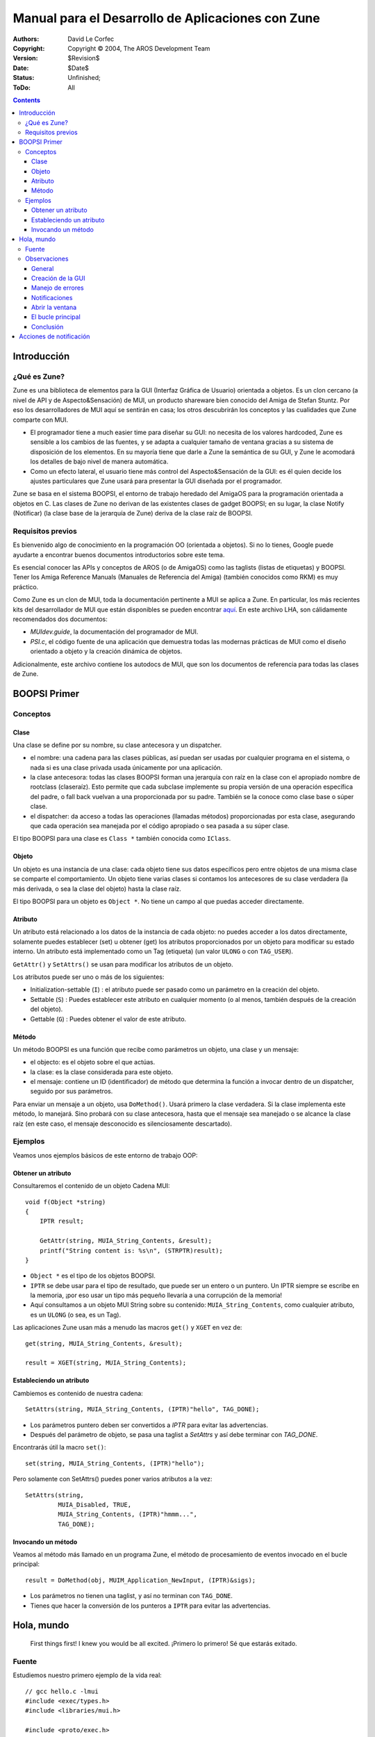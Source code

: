 ==================================================
Manual para el Desarrollo de Aplicaciones con Zune
==================================================

:Authors:   David Le Corfec
:Copyright: Copyright © 2004, The AROS Development Team
:Version:   $Revision$
:Date:      $Date$
:Status:    Unfinished;
:ToDo:      All


.. Contents::


------------
Introducción
------------

¿Qué es Zune?
=============

Zune es una biblioteca de elementos para la GUI (Interfaz
Gráfica de Usuario) orientada a objetos. Es un clon cercano 
(a nivel de API y de Aspecto&Sensación) de MUI, un producto shareware bien 
conocido del Amiga de Stefan Stuntz. Por eso los desarrolladores de 
MUI aquí se sentirán en casa; los otros descubrirán los conceptos 
y las cualidades que Zune comparte con MUI.

+ El programador tiene a much easier time para diseñar su
  GUI: no necesita de los valores hardcoded, Zune es 
  sensible a los cambios de las fuentes, y se adapta a cualquier tamaño de
  ventana gracias a su sistema de disposición de los elementos.
  En su mayoría tiene que darle a Zune la semántica de su GUI,
  y Zune le acomodará los detalles de bajo nivel de manera 
  automática.

+ Como un efecto lateral, el usuario tiene más control del Aspecto&Sensación
  de la GUI: es él quien decide los ajustes particulares que Zune
  usará para presentar la GUI diseñada por el programador.

Zune se basa en el sistema BOOPSI,  el entorno de trabajo heredado del AmigaOS
para la programación orientada a objetos en C. Las clases de Zune no derivan
de las existentes clases de gadget BOOPSI; en su lugar, la clase
Notify (Notificar) (la clase base de la jerarquía de Zune) deriva de la
clase raíz de BOOPSI.


Requisitos previos
==================

Es bienvenido algo de conocimiento en la programación OO (orientada a 
objetos). Si no lo tienes, Google puede ayudarte a encontrar buenos 
documentos introductorios sobre este tema.

Es esencial conocer las APIs y conceptos de AROS (o de AmigaOS) como 
las taglists (listas de etiquetas) y BOOPSI. Tener los Amiga Reference
Manuals (Manuales de Referencia del Amiga) (también conocidos como RKM)
es muy práctico.

Como Zune es un clon de MUI, toda la documentación pertinente a MUI se
aplica a Zune. En particular, los más recientes kits del desarrollador
de MUI que están disponibles se pueden encontrar aquí__. En este archivo LHA,
son cálidamente recomendados dos documentos:

+ `MUIdev.guide`, la documentación del programador de MUI.
+ `PSI.c`, el código fuente de una aplicación que demuestra todas las modernas
  prácticas de MUI como el diseño orientado a objeto y la creación 
  dinámica de objetos.

__ http://main.aminet.net/dev/mui/mui38dev.lha

Adicionalmente, este archivo contiene los autodocs de MUI, que son
los documentos de referencia para todas las clases de Zune.


-------------
BOOPSI Primer
-------------

Conceptos
=========

Clase
-----

Una clase se define por su nombre, su clase antecesora y un dispatcher.

+ el nombre: una cadena para las clases públicas, así puedan ser usadas por
  cualquier programa en el sistema, o nada si es una clase privada usada
  únicamente por una aplicación.

+ la clase antecesora: todas las clases BOOPSI forman una jerarquía con raíz
  en la clase con el apropiado nombre de rootclass (claseraíz). Esto 
  permite que cada subclase implemente su propia versión de una operación
  específica del padre, o fall back vuelvan a una proporcionada por su padre.
  También se la conoce como clase base o súper clase.

+ el dispatcher: da acceso a todas las operaciones (llamadas métodos)
  proporcionadas por esta clase, asegurando que cada operación sea
  manejada por el código apropiado o sea pasada a su súper clase.

El tipo BOOPSI para una clase es ``Class *`` también conocida como
``IClass``.

Objeto
------

Un objeto es una instancia de una clase: cada objeto tiene sus
datos específicos pero entre objetos de una misma clase se comparte el
comportamiento.
Un objeto tiene varias clases si contamos los antecesores de su clase 
verdadera (la más derivada, o sea la clase del objeto) hasta la clase raíz.

El tipo BOOPSI para un objeto es ``Object *``. No tiene un campo al que
puedas acceder directamente.

Atributo
--------

Un atributo está relacionado a los datos de la instancia de cada objeto:
no puedes acceder a los datos directamente, solamente puedes establecer (set)
u obtener (get) los atributos proporcionados por un objeto para
modificar su estado interno. Un atributo está implementado como un
Tag (etiqueta) (un valor ``ULONG`` o con ``TAG_USER``).

``GetAttr()`` y ``SetAttrs()`` se usan para modificar los atributos de
un objeto.

Los atributos puede ser uno o más de los siguientes:

+ Initialization-settable (``I``) :
  el atributo puede ser pasado como un parámetro en la creación del objeto.
+ Settable (``S``) :
  Puedes establecer este atributo en cualquier momento (o al menos, también
  después de la creación del objeto).
+ Gettable (``G``) :
  Puedes obtener el valor de este atributo.

Método
------

Un método BOOPSI es una función que recibe como parámetros un objeto,
una clase y un mensaje:

+ el objecto: es el objeto sobre el que actúas.
+ la clase: es la clase considerada para este objeto.
+ el mensaje: contiene un ID (identificador) de método que determina
  la función a invocar dentro de un dispatcher, seguido por sus 
  parámetros.

Para enviar un mensaje a un objeto, usa ``DoMethod()``. Usará primero la
clase verdadera. Si la clase implementa este método, lo manejará.
Sino probará con su clase antecesora, hasta que el mensaje sea manejado o
se alcance la clase raíz (en este caso, el mensaje desconocido es
silenciosamente descartado).

Ejemplos
========

Veamos unos ejemplos básicos de este entorno de trabajo OOP:

Obtener un atributo
-------------------

Consultaremos el contenido de un objeto Cadena MUI::

    void f(Object *string)
    {
        IPTR result;
        
        GetAttr(string, MUIA_String_Contents, &result);
        printf("String content is: %s\n", (STRPTR)result);
    }

+ ``Object *`` es el tipo de los objetos BOOPSI.
+ ``IPTR`` se debe usar para el tipo de resultado, que puede ser un entero
  o un puntero. Un IPTR siempre se escribe en la memoria, ¡por eso usar
  un tipo más pequeño llevaría a una corrupción de la memoria!
+ Aquí consultamos a un objeto MUI String sobre su contenido: 
  ``MUIA_String_Contents``, como cualquier atributo, es un ``ULONG``
  (o sea, es un Tag).

Las aplicaciones Zune usan más a menudo las macros ``get()`` y ``XGET`` en vez de::

    get(string, MUIA_String_Contents, &result);
    
    result = XGET(string, MUIA_String_Contents);


Estableciendo un atributo
-------------------------

Cambiemos es contenido de nuestra cadena::

    SetAttrs(string, MUIA_String_Contents, (IPTR)"hello", TAG_DONE);

+ Los parámetros puntero deben ser convertidos a `IPTR` para evitar
  las advertencias.
+ Después del parámetro de objeto, se pasa una taglist a `SetAttrs`
  y así debe terminar con `TAG_DONE`.

Encontrarás útil la macro ``set()``::

    set(string, MUIA_String_Contents, (IPTR)"hello");

Pero solamente con SetAttrs() puedes poner varios atributos a la vez::

    SetAttrs(string,
             MUIA_Disabled, TRUE,
             MUIA_String_Contents, (IPTR)"hmmm...",
             TAG_DONE);


Invocando un método
-------------------

Veamos al método más llamado en un programa Zune, el método de 
procesamiento de eventos invocado en el bucle principal::

    result = DoMethod(obj, MUIM_Application_NewInput, (IPTR)&sigs);

+ Los parámetros no tienen una taglist, y así no terminan con ``TAG_DONE``.
+ Tienes que hacer la conversión de los punteros a ``IPTR`` para evitar las
  advertencias.

-----------
Hola, mundo
-----------

.. Figure:: /documentation/developers/zune-dev/images/hello.png

    First things first! I knew you would be all excited.
    ¡Primero lo primero! Sé que estarás exitado.


Fuente
======

Estudiemos nuestro primero ejemplo de la vida real::

    // gcc hello.c -lmui
    #include <exec/types.h>
    #include <libraries/mui.h>
    
    #include <proto/exec.h>
    #include <proto/intuition.h>
    #include <proto/muimaster.h>
    #include <clib/alib_protos.h>
    
    int main(void)
    {
        Object *wnd, *app, *but;
    
        // GUI creation
    	app = ApplicationObject,
    	    SubWindow, wnd = WindowObject,
    		MUIA_Window_Title, "Hello world!",
    		WindowContents, VGroup,
    		    Child, TextObject,
    			MUIA_Text_Contents, "\33cHello world!\nHow are you?",
    			End,
    		    Child, but = SimpleButton("_Ok"),
    		    End,
    		End,
    	    End;
    
    	if (app != NULL)
    	{
    	    ULONG sigs = 0;
    
            // Click Close gadget or hit Escape to quit
    	    DoMethod(wnd, MUIM_Notify, MUIA_Window_CloseRequest, TRUE,
                     (IPTR)app, 2,
                     MUIM_Application_ReturnID, MUIV_Application_ReturnID_Quit);
    
            // Click the button to quit
    	    DoMethod(but, MUIM_Notify, MUIA_Pressed, FALSE,
                     (IPTR)app, 2,
                     MUIM_Application_ReturnID, MUIV_Application_ReturnID_Quit);
    
            // Open the window
    	    set(wnd, MUIA_Window_Open, TRUE);

            // Check that the window opened
    	    if (XGET(wnd, MUIA_Window_Open))
    	    {
                // Main loop
    		while((LONG)DoMethod(app, MUIM_Application_NewInput, (IPTR)&sigs)
    		      != MUIV_Application_ReturnID_Quit)
    		{
    		    if (sigs)
    		    {
    			sigs = Wait(sigs | SIGBREAKF_CTRL_C);
    			if (sigs & SIGBREAKF_CTRL_C)
    			    break;
    		    }
    		}
    	    }
	    // Destroy our application and all its objects
    	    MUI_DisposeObject(app);
    	}
    	
    	return 0;
    }


Observaciones
=============

General
-------

No abrimos a mano las bibliotecas, se hace automáticamente para nosotros.

Creación de la GUI
------------------

Usamos un lenguaje basado en macros para facilitar la construcción
de nuestra GUI.
Una aplicación Zune tiene siempre 1 y solamente 1 objeto Application::

    :	app = ApplicationObject,

Una aplicación puede tener 0, 1 o más objetos Window. Lo más común es 
uno solo::

    :	    SubWindow, wnd = WindowObject,

Sé bueno, dale un título a la ventana::

    :		MUIA_Window_Title, "Hello world!",

Una ventana debe tener 1 y sólo 1 hijo, lo usual es un grupo. Éste es vertical,
lo que significa que sus hijos estarán acomodados verticalmente::

    :		WindowContents, VGroup,

Un grupo al menos debe tener 1 hijo, aquí es sólo un texto::

    :		    Child, TextObject,

Zune acepta varios códigos de escape (aquí, para centrar el texto)
y los saltos de renglón::

    :			MUIA_Text_Contents, "\33cHello world!\nHow are you?",

Y una macro ``End`` debe corresponder a cada macro ``xxxObject``
(aquí, TextObject)::

    :			End,

Agreguemos un segundo hijo a nuestro grupo,¡un botón! Con un atajo de 
teclado ``o`` indicado por un subrayado::

    :		    Child, but = SimpleButton("_Ok"),

Terminar el grupo::

    :		    End,

Terminar la ventana::

    :		End,

Terminar la aplicación::

    :	    End;

Entonces, ¿quién necesita todavía un constructor de GUI? :-)


Manejo de errores
-----------------

Si alguno de los objetos en el árbol de la aplicación no se puede crear,
Zune destruye todos los objetos ya creados y la creación de la aplicación
falla. Si no, tienes una aplicación totalmente en funcionamiento::

    :	if (app != NULL)
    :	{
    :	    ...

Cuando estés listo, sólo invoca ``MUI_DisposeObject()`` sobre tu objeto
aplicación para destruir todos los objetos actuales en la aplicación,
y libera todos los recursos::

    :       ...
    :	    MUI_DisposeObject(app);
    :	}


Notificaciones
--------------

Las notificaciones son la manera más simple para reaccionar a los
eventos. ¿El principio? Queremos ser notificados cuando cierto atributo
de cierto objeto sea puesto a un cierto valor::

    :        DoMethod(wnd, MUIM_Notify, MUIA_Window_CloseRequest, TRUE,

Aquí escucharemos al ``MUIA_Window_CloseRequest`` de nuestro objeto
Window y seremos notificados cuando este atributo sea puesto a ``TRUE``.
¿Qué pasa cuando se dispara una notificación? Se envía un mensaje a un
objeto, aquí le diremos a nuestra Application que salga
``MUIV_Application_ReturnID_Quit`` en la siguiente vuelta del bucle
de eventos::

    :                 (IPTR)app, 2,
    :                 MUIM_Application_ReturnID, MUIV_Application_ReturnID_Quit);

Puesto que podamos especificar cualquier cosa que queramos aquí, tenemos
que decir el número de parámetros extra que estamos suministrando a
MUIM_Notify: aquí, 2 parámetros.

Para el botón, escuchamos a su atributo ``MUIA_Pressed``: es puesto a 
``FALSE`` cuando el botón es *soltado* (reaccionar cuando es apretado es
una mala práctica, podrías querer liberar el ratón afuera del botón para
cancelar tu acción - además queremos ver cómo se ve cuando es apretado).
La acción es la misma que la anterior, envía un mensaje a la aplicación::

    :        DoMethod(but, MUIM_Notify, MUIA_Pressed, FALSE,
    :                 (IPTR)app, 2,
    :                 MUIM_Application_ReturnID, MUIV_Application_ReturnID_Quit);


Abrir la ventana
----------------

Las ventanas no se abren hasta que tú se lo pides::

    :        set(wnd, MUIA_Window_Open, TRUE);

Si todo va bien, tu ventana debería mostrarse en este punto. ¡Pero puede
fallar! Así que no olvides revisar eso consultando el atributo, que 
debería ser TRUE::

    :        if (XGET(wnd, MUIA_Window_Open))


El bucle principal
------------------

Déjame presentarte a mi leal amigo, el bucle de eventos ideal de Zune::

    :        ULONG sigs = 0;

No olvides inicializar las señales a 0 ...
La prueba del bucle es el método MUIM_Application_NewInput::

    :        ...
    :        while((LONG) DoMethod(app, MUIM_Application_NewInput, (IPTR)&sigs)
    :              != MUIV_Application_ReturnID_Quit)

Toma como entradas las señales de los eventos que tiene que procesar
(el resultado de ``Wait()`` o 0), modificará este valor para ubicar las
señales que Zune está esperando (para el siguiente ``Wait()``) y 
devolverá un valor. Este mecanismo de valor devuelto históricamente
era la única manera para reaccionar a los eventos, pero era feo 
y ha quedado obsoleto favor de las clases custom y el diseño OO.

El cuerpo del bucle está casi vacío, solamente esperamos señales y 
manejamos Ctrl-C para salir del bucle::

    :        {
    :            if (sigs)
    :            {
    :                sigs = Wait(sigs | SIGBREAKF_CTRL_C);
    :                if (sigs & SIGBREAKF_CTRL_C)
    :                    break;
    :            }
    :        }


Conclusión
----------

Este programa te inicia con Zune, y te permite jugar con el diseño
de la GUI, pero nada más.


------------------------
Acciones de notificación
------------------------

Como vimos en hello.c, usas MUIM_Notify para invocar un método si ocurre
cierta condición.
Si quieres que tu aplicación reaccione de una manera específica a los
eventos, puedes usar uno de estos planes:

+ MUIM_Application_ReturnID: puedes pedirle a tu aplicación que devuelva
  un ID arbitrario en la siguiente iteración del bucle, y revisar el
  valor en el bucle. Es la vieja y sucia manera de hacer las cosas.
+ MUIM_CallHook, para llamar al standard callback hook del Amiga: esta
  es la elección promedio, no OO pero tampoco fea.
+ un método custom: el método pertenece a una de tus clases custom.
  Ésta es la mejor solución que soporta el diseño OO en la aplicaciones.
  Requiere que crees las clases custom, puede que no sea lo más fácil
  para los principiantes o para la gente apurada.

